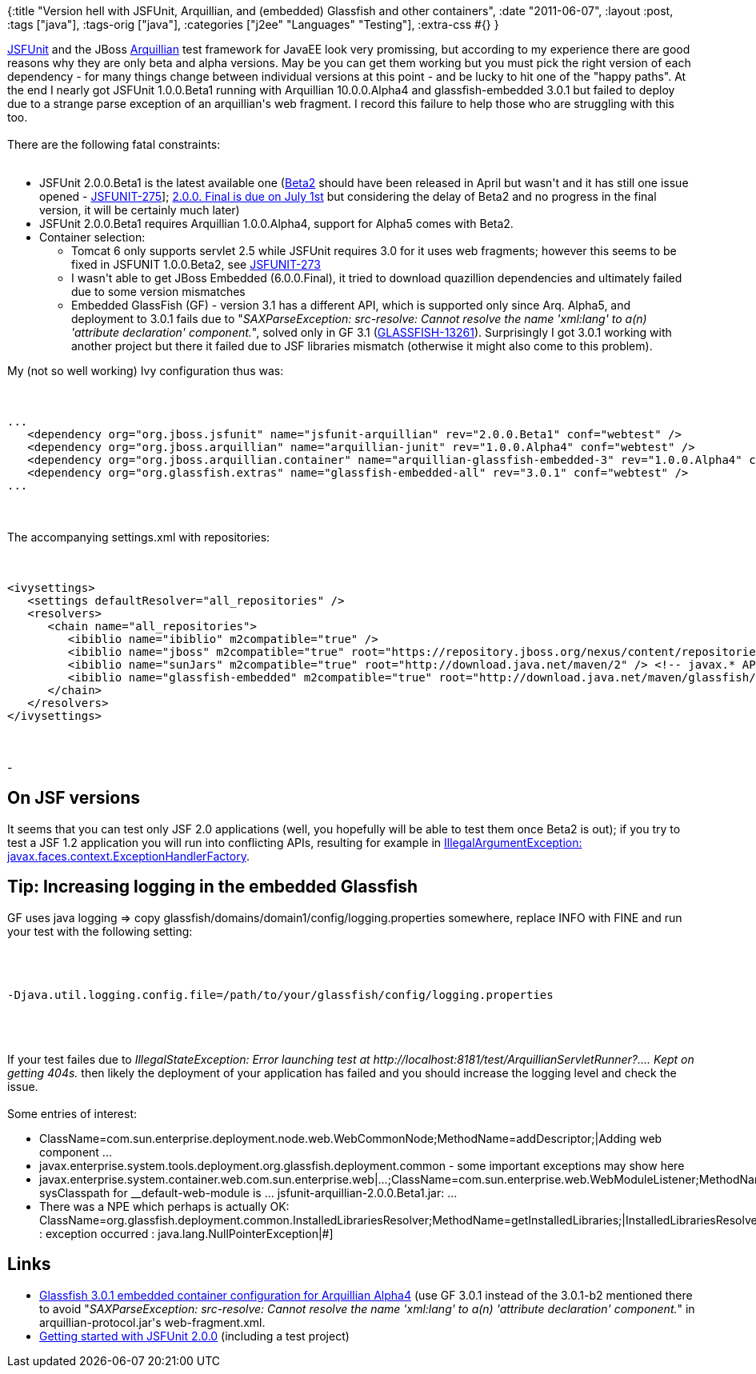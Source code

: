 {:title
 "Version hell with JSFUnit, Arquillian, and (embedded) Glassfish and other containers",
 :date "2011-06-07",
 :layout :post,
 :tags ["java"],
 :tags-orig ["java"],
 :categories ["j2ee" "Languages" "Testing"],
 :extra-css #{}
}

++++
<a href="https://www.jboss.org/jsfunit">JSFUnit</a> and the JBoss <a href="https://www.jboss.org/arquillian">Arquillian</a> test framework for JavaEE look very promissing, but according to my experience there are good reasons why they are only beta and alpha versions. May be you can get them working but you must pick the right version of each dependency - for many things change between individual versions at this point - and be lucky to hit one of the "happy paths". At the end I nearly got JSFUnit 1.0.0.Beta1 running with Arquillian 10.0.0.Alpha4 and glassfish-embedded 3.0.1 but failed to deploy due to a strange parse exception of an arquillian's web fragment. I record this failure to help those who are struggling with this too.<br><br>There are the following fatal constraints:<br><br><!--more-->
<ul>
	<li>JSFUnit 2.0.0.Beta1 is the latest available one (<a href="https://issues.jboss.org/secure/ReleaseNote.jspa?projectId=12310390&amp;version=12316240">Beta2</a> should have been released in April but wasn't and it has still one issue opened - <a href="https://issues.jboss.org/browse/JSFUNIT-275">JSFUNIT-275</a>]; <a href="https://issues.jboss.org/browse/JSFUNIT#selectedTab=com.atlassian.jira.plugin.system.project%3Aroadmap-panel">2.0.0. Final is due on July 1st</a> but considering the delay of Beta2 and no progress in the final version, it will be certainly much later)</li>
	<li>JSFUnit 2.0.0.Beta1 requires Arquillian 1.0.0.Alpha4, support for Alpha5 comes with Beta2.</li>
	<li>Container selection:</li>
<ul>
	<li>Tomcat 6 only supports servlet 2.5 while JSFUnit requires 3.0 for it uses web fragments; however this seems to be fixed in JSFUNIT 1.0.0.Beta2, see <a href="https://issues.jboss.org/browse/JSFUNIT-273">JSFUNIT-273</a></li>
	<li>I wasn't able to get JBoss Embedded (6.0.0.Final), it tried to download quazillion dependencies and ultimately failed due to some version mismatches</li>
	<li>Embedded GlassFish (GF) - version 3.1 has a different API, which is supported only since Arq. Alpha5, and deployment to 3.0.1 fails due to "<em>SAXParseException: src-resolve: Cannot resolve the name 'xml:lang' to a(n) 'attribute declaration' component.</em>", solved only in GF 3.1 (<a href="https://java.net/jira/browse/GLASSFISH-13261">GLASSFISH-13261</a>). Surprisingly I got 3.0.1 working with another project but there it failed due to JSF libraries mismatch (otherwise it might also come to this problem).</li>
</ul>
</ul>
My (not so well working) Ivy configuration thus was:<br><br><pre><code>
...
   &lt;dependency org=&quot;org.jboss.jsfunit&quot; name=&quot;jsfunit-arquillian&quot; rev=&quot;2.0.0.Beta1&quot; conf=&quot;webtest&quot; /&gt;
   &lt;dependency org=&quot;org.jboss.arquillian&quot; name=&quot;arquillian-junit&quot; rev=&quot;1.0.0.Alpha4&quot; conf=&quot;webtest&quot; /&gt;
   &lt;dependency org=&quot;org.jboss.arquillian.container&quot; name=&quot;arquillian-glassfish-embedded-3&quot; rev=&quot;1.0.0.Alpha4&quot; conf=&quot;webtest&quot; /&gt;
   &lt;dependency org=&quot;org.glassfish.extras&quot; name=&quot;glassfish-embedded-all&quot; rev=&quot;3.0.1&quot; conf=&quot;webtest&quot; /&gt;
...
</code></pre><br><br>The accompanying settings.xml with repositories:<br><br><pre><code>
&lt;ivysettings&gt;
   &lt;settings defaultResolver=&quot;all_repositories&quot; /&gt;
   &lt;resolvers&gt;
      &lt;chain name=&quot;all_repositories&quot;&gt;
         &lt;ibiblio name=&quot;ibiblio&quot; m2compatible=&quot;true&quot; /&gt;
         &lt;ibiblio name=&quot;jboss&quot; m2compatible=&quot;true&quot; root=&quot;https://repository.jboss.org/nexus/content/repositories/releases&quot; /&gt; &lt;!-- JSFUnit etc. --&gt;
         &lt;ibiblio name=&quot;sunJars&quot; m2compatible=&quot;true&quot; root=&quot;http://download.java.net/maven/2&quot; /&gt; &lt;!-- javax.* APIs etc. --&gt;
         &lt;ibiblio name=&quot;glassfish-embedded&quot; m2compatible=&quot;true&quot; root=&quot;http://download.java.net/maven/glassfish/&quot; /&gt;
      &lt;/chain&gt;
   &lt;/resolvers&gt;
&lt;/ivysettings&gt;
</code></pre><br><br>-
<h2>On JSF versions</h2>
It seems that you can test only JSF 2.0 applications (well, you hopefully will be able to test them once Beta2 is out); if you try to test a JSF 1.2 application you will run into conflicting APIs, resulting for example in <a href="https://www.mkyong.com/jsf2/java-lang-illegalargumentexception-javax-faces-context-exceptionhandlerfactory/">IllegalArgumentException: javax.faces.context.ExceptionHandlerFactory</a>.
<h2>Tip: Increasing logging in the embedded Glassfish</h2>
GF uses java logging =&gt; copy glassfish/domains/domain1/config/logging.properties somewhere, replace INFO with FINE and run your test with the following setting:<br><br><pre><code><br><br>-Djava.util.logging.config.file=/path/to/your/glassfish/config/logging.properties<br><br></code></pre><br><br>If your test failes due to <em>IllegalStateException: Error launching test at http://localhost:8181/test/ArquillianServletRunner?.... Kept on getting 404s.</em> then likely the deployment of your application has failed and you should increase the logging level and check the issue.<br><br>Some entries of interest:
<ul>
	<li>ClassName=com.sun.enterprise.deployment.node.web.WebCommonNode;MethodName=addDescriptor;|Adding web component ...</li>
	<li>javax.enterprise.system.tools.deployment.org.glassfish.deployment.common - some important exceptions may show here</li>
	<li>javax.enterprise.system.container.web.com.sun.enterprise.web|...;ClassName=com.sun.enterprise.web.WebModuleListener;MethodName=configureJsp;| sysClasspath for __default-web-module is
... jsfunit-arquillian-2.0.0.Beta1.jar: ...</li>
	<li>There was a NPE which perhaps is actually OK: ClassName=org.glassfish.deployment.common.InstalledLibrariesResolver;MethodName=getInstalledLibraries;|InstalledLibrariesResolver : exception occurred : java.lang.NullPointerException|#]</li>
</ul>
<h2>Links</h2>
<ul>
	<li><a href="https://docs.jboss.org/arquillian/reference/1.0.0.Alpha4/en-US/html/container.reference.html#container.glassfish-embedded-3.configuration">Glassfish 3.0.1 embedded container configuration for Arquillian Alpha4</a> (use GF 3.0.1 instead of the 3.0.1-b2 mentioned there to avoid "<em>SAXParseException: src-resolve: Cannot resolve the name 'xml:lang' to a(n) 'attribute declaration' component.</em>" in arquillian-protocol.jar's web-fragment.xml.</li>
	<li><a href="https://www.jboss.org/jsfunit/gettingstarted_version_2-0-0">Getting started with JSFUnit 2.0.0</a> (including a test project)</li>
</ul>
++++
